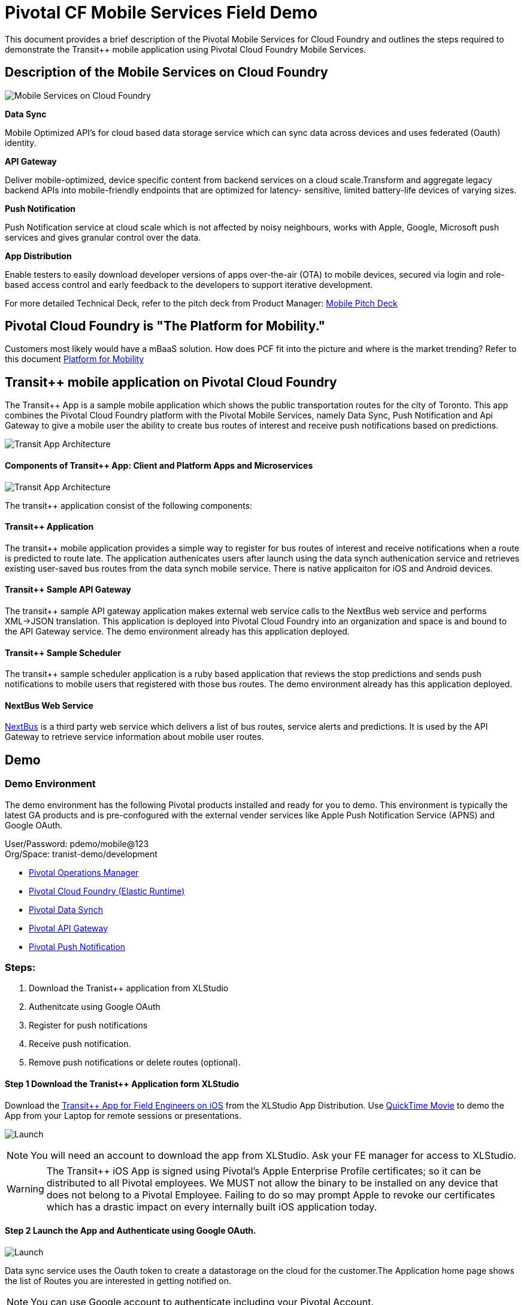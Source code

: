 = Pivotal CF Mobile Services Field Demo

This document provides a brief description of the Pivotal Mobile Services for Cloud Foundry and outlines the steps required to demonstrate the Transit++ mobile application using Pivotal Cloud Foundry Mobile Services.

== Description of the Mobile Services on Cloud Foundry

image:./images/PCF_MobileService.png[Mobile Services on Cloud Foundry]

*Data Sync*

Mobile Optimized API's for cloud based data storage service which can sync data across devices and uses federated (Oauth) identity.

*API Gateway*

Deliver mobile-optimized, device specific content from backend services on a cloud scale.Transform and aggregate legacy backend APIs into mobile-friendly endpoints that are optimized for latency- sensitive, limited battery-life devices of varying sizes.

*Push Notification*

Push Notification service at cloud scale which is not affected by noisy neighbours, works with Apple, Google, Microsoft push services and gives granular control over the data.

*App Distribution*

Enable testers to easily download developer versions of apps over-the-air (OTA) to mobile devices, secured via login and role-based access control and early feedback to the developers to support iterative development. 


For more detailed Technical Deck, refer to the pitch deck from Product Manager: link:https://drive.google.com/open?id=0B0FpBXIzbQ9pemtFQkowUzhmaG8&authuser=0[Mobile Pitch Deck]

== Pivotal Cloud Foundry is "The Platform for Mobility."

Customers most likely would have a mBaaS solution. How does PCF fit into the picture and where is the market trending? Refer to this document link:content.adoc[Platform for Mobility] +

== Transit++ mobile application on Pivotal Cloud Foundry
The Transit++ App is a sample mobile application which shows the public transportation routes for the city of Toronto.
This app combines the Pivotal Cloud Foundry platform with the Pivotal Mobile Services, namely Data Sync, Push Notification
and Api Gateway to give a mobile user the ability to create bus routes of interest and receive push notifications based on
predictions.

image:./images/Transit-App-1.png[Transit App Architecture]


==== Components of Transit++ App: Client and Platform Apps and Microservices

image:./images/Transit App Architecture.png[Transit App Architecture]


The transit++ application consist of the following components:

==== Transit++ Application
The transit++ mobile application provides a simple way to register for bus routes of interest and receive notifications when
a route is predicted to route late. The application authenicates users after launch using the data synch authenication service and retrieves existing user-saved bus routes from the data synch mobile service. There is native applicaiton for iOS and Android devices.

==== Transit++ Sample API Gateway
The transit++ sample API gateway application makes external web service calls to the NextBus web service and performs XML->JSON
translation. This application is deployed into Pivotal Cloud Foundry into an organization and space is and bound to the API Gateway service. The demo environment already has this application deployed.

==== Transit++ Sample Scheduler
The transit++ sample scheduler application is a ruby based application that reviews the stop predictions and sends push notifications to mobile users that registered with those bus routes. The demo environment already has this application deployed.

==== NextBus Web Service
link:http://www.nextbus.com/predictor/stopSelector.jsp?a=ttc[NextBus] is a third party web service which delivers a list of bus routes, service alerts and predictions. It is used by the API Gateway to retrieve service information about mobile user routes.


== Demo


=== Demo Environment
The demo environment has the following Pivotal products installed and ready for you to demo. This environment is typically the latest GA products and is pre-confogured with the external vender services like Apple Push Notification Service (APNS) and Google OAuth. 

User/Password: pdemo/mobile@123 +
Org/Space: tranist-demo/development

* link:https://opsmgr.mobile.piv-demo.com[Pivotal Operations Manager]
* link:https://app.corpdemo.fe.pivotal.io[Pivotal Cloud Foundry (Elastic Runtime)]
* link:http://datasync-dashboard.corpdemo.fe.pivotal.io/metrics[Pivotal Data Synch]
* link:http://gs-dashboard.corpdemo.fe.pivotal.io[Pivotal API Gateway]
* link:http://push-notifications-dashboard.corpdemo.fe.pivotal.io[Pivotal Push Notification]

=== Steps:
. Download the Tranist++ application from XLStudio
. Authenitcate using Google OAuth
. Register for push notifications
. Receive push notification.
. Remove push notifications or delete routes (optional).

==== Step 1 Download the Tranist++ Application form XLStudio 
Download the link:https://xlstudio.com/#/projects/491/build/releases/9903[Transit++ App for Field Engineers on iOS] from the XLStudio App Distribution. Use link:http://www.tekrevue.com/tip/record-iphone-screen-quicktime[QuickTime Movie] to demo the App from your Laptop for remote sessions or presentations. 

image:./images/Transit-App-17.png[Launch,scaledheight=30%]

[NOTE]
You will need an account to download the app from XLStudio. Ask your FE manager for access to XLStudio. 

[WARNING]
The Transit++ iOS App is signed using Pivotal's Apple Enterprise Profile certificates; so it can be distributed to all Pivotal employees. 
We MUST not allow the binary to be installed on any device that does not belong to a Pivotal Employee. Failing to do so may prompt Apple to revoke our certificates which has a drastic impact on every internally built iOS application today.

==== Step 2 Launch the App and Authenticate using Google OAuth. 

image:./images/Transit-App-2.png[Launch,scaledheight=30%]


Data sync service uses the Oauth token to create a datastorage on the cloud for the customer.The Application home page shows the list of Routes you are interested in getting notified on. 

[NOTE] 
You can use Google account to authenticate including your Pivotal Account. +

==== Step 3 Register for Push Notifications (to and From)

Register for Push Notification and add a route to be notified. The scheduler app checks the likelihood of a bus arriving at a destination based on the Next Web Service and notifies the devices registered for notification.

[Note]
*501 Younge and Bay Street* have frequent stops which can be used for notifications. 

image:./images/Transit-App-3.png[Add Route,scaledheight=30%]

[Note]
Push messages are only available to be sent to actual devices and not Simulators. +

==== Step 4 Delete or Unsubscribe Notification and Logout

To delete a Route, swipe the Route left, and you will see the delete button. To unsubscribe, slide the radio button to off. 


image:./images/Transit-App-4.png[Clear Route,scaledheight=30%]

=== Additional Details Every FE Should Know

For behind the scenes configuration refer to the link:transit-pcf.adoc[How Does it Work] +

== Q/A
[qanda]
How does this work?:: Sample Answer
Question 2:: Answer 2
